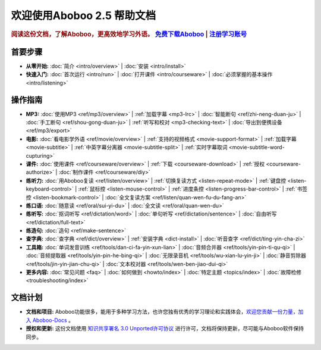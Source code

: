 .. aboboo-docs Documentation master file.

.. _index:

=============================
欢迎使用Aboboo 2.5 帮助文档
=============================

.. rubric:: 阅读这份文档，了解Aboboo，更高效地学习外语。 `免费下载Aboboo <http://www.aboboo.com/download/>`_ | `注册学习账号 <http://www.aboboo.com/account/signup/>`_

首要步骤
=========

* **从零开始:**
  :doc:`简介 <intro/overview>` |
  :doc:`安装 <intro/install>`

* **快速入门:**
  :doc:`首次运行 <intro/run>` |
  :doc:`打开课件 <intro/courseware>` |
  :doc:`必须掌握的基本操作 <intro/listening>`
..  :doc:`听写 <intro/dictating>` |
..  :doc:`跟读 <intro/speaking>` |
..  :doc:`造句 <intro/making-sentence>` |
..  :doc:`MP3 <intro/mp3>` |
..  :doc:`视频 <intro/movie>`

操作指南
=========

* **MP3:**
  :doc:`使用MP3 <ref/mp3/overview>` |
  :ref:`加载字幕 <mp3-lrc>` |
  :doc:`智能断句 <ref/zhi-neng-duan-ju>` |
  :doc:`手工断句 <ref/shou-gong-duan-ju>` |
  :ref:`听写和校对 <mp3-checking-text>` |
  :doc:`导出到便携设备 <ref/mp3/export>`
   
* **电影:**
  :doc:`看电影学外语 <ref/movie/overview>` |
  :ref:`支持的视频格式 <movie-support-format>` |
  :ref:`加载字幕 <movie-subtitle>` |
  :ref:`中英字幕分离器 <movie-subtitle-split>` |
  :ref:`实时字幕取词 <movie-subtitle-word-cupturing>`
  
* **课件:**
  :doc:`使用课件 <ref/courseware/overview>` |
  :ref:`下载 <courseware-download>` |
  :ref:`授权 <courseware-authorize>` |
  :doc:`制作课件 <ref/courseware/diy>`

* **练听力:**
  :doc:`用Aboboo复读 <ref/listen/overview>` |
  :ref:`切换复读方式 <listen-repeat-mode>` |
  :ref:`键盘控 <listen-keyboard-control>` |
  :ref:`鼠标控 <listen-mouse-control>` |
  :ref:`进度条控 <listen-progress-bar-control>` |
  :ref:`书签控 <listen-bookmark-control>` |
  :doc:`全文复读方案 <ref/listen/quan-wen-fu-du-fang-an>`

* **练口语:**
  :doc:`随意读 <ref/oral/sui-yi-du>` |
  :doc:`全文读 <ref/oral/quan-wen-du>`

* **练听写:**
  :doc:`抠词听写 <ref/dictation/word>` |
  :doc:`单句听写 <ref/dictation/sentence>` |
  :doc:`自由听写 <ref/dictation/full-text>`

* **练造句:**
  :doc:`造句 <ref/make-sentence>`

* **查字典:**
  :doc:`查字典 <ref/dict/overview>` |
  :ref:`安装字典 <dict-install>` |
  :doc:`听音查字 <ref/dict/ting-yin-cha-zi>`
   
* **工具箱:**
  :doc:`单词发音训练 <ref/tools/dan-ci-fa-yin-xun-lian>` |
  :doc:`音频合并器 <ref/tools/yin-pin-ti-qu-qi>` |
  :doc:`音频提取器 <ref/tools/yin-pin-he-bing-qi>` |
  :doc:`无限录音机 <ref/tools/wu-xian-lu-yin-ji>` |
  :doc:`静音剪除器 <ref/tools/jin-yin-jian-chu-qi>` |
  :doc:`文本校对器 <ref/tools/wen-ben-jiao-dui-qi>`

* **更多内容:**
  :doc:`常见问题 <faq>` |
  :doc:`如何做到 <howto/index>` |
  :doc:`特定主题 <topics/index>` |
  :doc:`故障检修 <troubleshooting/index>`

文档计划
================

* **文档和项目:** Aboboo功能很多，能用于多种学习方法，也许您独有优秀的学习理论和实践体会，`欢迎您贡献一份力量，加入 Aboboo-Docs <https://github.com/aboboo/Aboboo-Docs/>`_ 。 
* **授权和更新:** 这份文档使用 `知识共享署名 3.0 Unported许可协议 <http://creativecommons.org/licenses/by/3.0/>`_  进行许可，文档将保持更新，尽可能与Aboboo软件保持同步。
